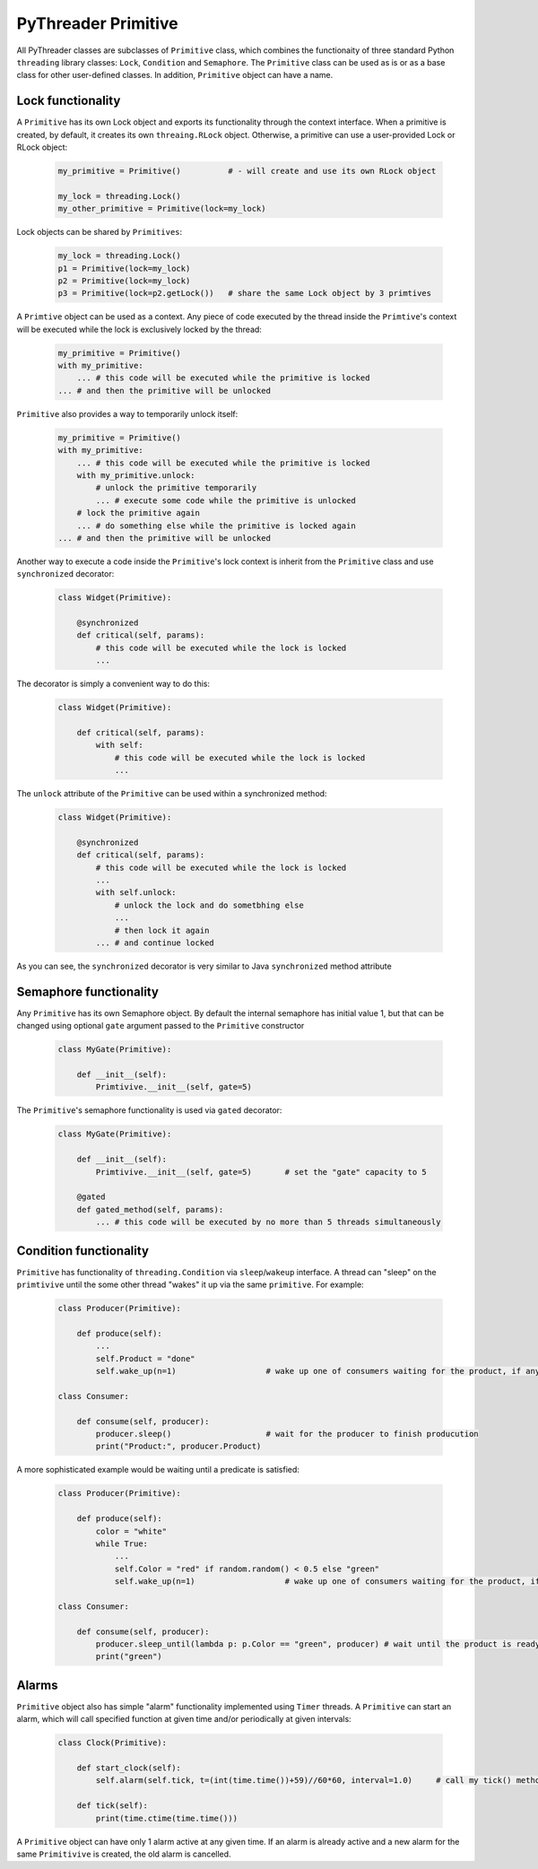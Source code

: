 PyThreader Primitive
====================

All PyThreader classes are subclasses of ``Primitive`` class, which combines the functionaity of three standard Python ``threading`` library classes:
``Lock``, ``Condition`` and ``Semaphore``. The ``Primitive`` class can be used as is or as a base class for other user-defined classes.
In addition, ``Primitive`` object can have a name.

Lock functionality
------------------

A ``Primitive`` has its own Lock object and exports its functionality through the context interface. 
When a primitive is created, by default, it creates its own ``threaing.RLock`` object. Otherwise, a primitive
can use a user-provided Lock or RLock object:

    .. code-block:: python
    
        my_primitive = Primitive()          # - will create and use its own RLock object
        
        my_lock = threading.Lock()
        my_other_primitive = Primitive(lock=my_lock)
        
Lock objects can be shared by ``Primitives``:

    
    .. code-block:: python

        my_lock = threading.Lock()
        p1 = Primitive(lock=my_lock)
        p2 = Primitive(lock=my_lock)        
        p3 = Primitive(lock=p2.getLock())   # share the same Lock object by 3 primtives

A ``Primtive`` object can be used as a context. Any piece of code executed by the thread inside the ``Primtive``'s context will be 
executed while the lock is exclusively locked by the thread:

    .. code-block:: python
    
        my_primitive = Primitive()
        with my_primitive:
            ... # this code will be executed while the primitive is locked
        ... # and then the primitive will be unlocked

``Primitive`` also provides a way to temporarily unlock itself:

    .. code-block:: python
    
        my_primitive = Primitive()
        with my_primitive:
            ... # this code will be executed while the primitive is locked
            with my_primitive.unlock:
                # unlock the primitive temporarily
                ... # execute some code while the primitive is unlocked
            # lock the primitive again
            ... # do something else while the primitive is locked again
        ... # and then the primitive will be unlocked
        
Another way to execute a code inside the ``Primitive``'s lock context is inherit from the ``Primitive`` class and use ``synchronized`` decorator:

    .. code-block:: python

        class Widget(Primitive):
        
            @synchronized
            def critical(self, params):
                # this code will be executed while the lock is locked
                ...
                
The decorator is simply a convenient way to do this:

    .. code-block:: python

        class Widget(Primitive):
        
            def critical(self, params):
                with self:
                    # this code will be executed while the lock is locked
                    ...

The ``unlock`` attribute of the ``Primitive`` can be used within a synchronized method:

    .. code-block:: python

        class Widget(Primitive):
        
            @synchronized
            def critical(self, params):
                # this code will be executed while the lock is locked
                ...
                with self.unlock:
                    # unlock the lock and do sometbhing else
                    ...
                    # then lock it again
                ... # and continue locked
                
As you can see, the ``synchronized`` decorator is very similar to Java ``synchronized`` method attribute 
                
Semaphore functionality
-----------------------
Any ``Primitive`` has its own Semaphore object. By default the internal semaphore has initial value 1, but that can be changed using
optional ``gate`` argument passed to the ``Primitive`` constructor

    .. code-block:: python

        class MyGate(Primitive):
        
            def __init__(self):
                Primtivive.__init__(self, gate=5)
                
The ``Primitive``'s semaphore functionality is used via ``gated`` decorator:

    .. code-block:: python

        class MyGate(Primitive):
        
            def __init__(self):
                Primtivive.__init__(self, gate=5)       # set the "gate" capacity to 5
                
            @gated
            def gated_method(self, params):
                ... # this code will be executed by no more than 5 threads simultaneously

Condition functionality
-----------------------

``Primitive`` has functionality of ``threading.Condition`` via ``sleep``/``wakeup`` interface. A thread can "sleep" on the ``primtivive`` until the
some other thread "wakes" it up via the same ``primitive``. For example:

    .. code-block:: python

        class Producer(Primitive):
        
            def produce(self):
                ...
                self.Product = "done"
                self.wake_up(n=1)                   # wake up one of consumers waiting for the product, if any

        class Consumer:
        
            def consume(self, producer):
                producer.sleep()                    # wait for the producer to finish producution
                print("Product:", producer.Product)

A more sophisticated example would be waiting until a predicate is satisfied:

    .. code-block:: python

        class Producer(Primitive):
        
            def produce(self):
                color = "white"
                while True:
                    ...
                    self.Color = "red" if random.random() < 0.5 else "green"
                    self.wake_up(n=1)                   # wake up one of consumers waiting for the product, if any

        class Consumer:
        
            def consume(self, producer):
                producer.sleep_until(lambda p: p.Color == "green", producer) # wait until the product is ready and it is "green"
                print("green")


Alarms
------

``Primitive`` object also has simple "alarm" functionality implemented using ``Timer`` threads. A ``Primitive`` can start an alarm,
which will call specified function at given time and/or periodically at given intervals:

    .. code-block:: python

        class Clock(Primitive):
        
            def start_clock(self):
                self.alarm(self.tick, t=(int(time.time())+59)//60*60, interval=1.0)     # call my tick() method every second starting next minute
                
            def tick(self):
                print(time.ctime(time.time()))

A ``Primitive`` object can have only 1 alarm active at any given time. If an alarm is already active and a new alarm for the same
``Primitivive`` is created, the old alarm is cancelled.
